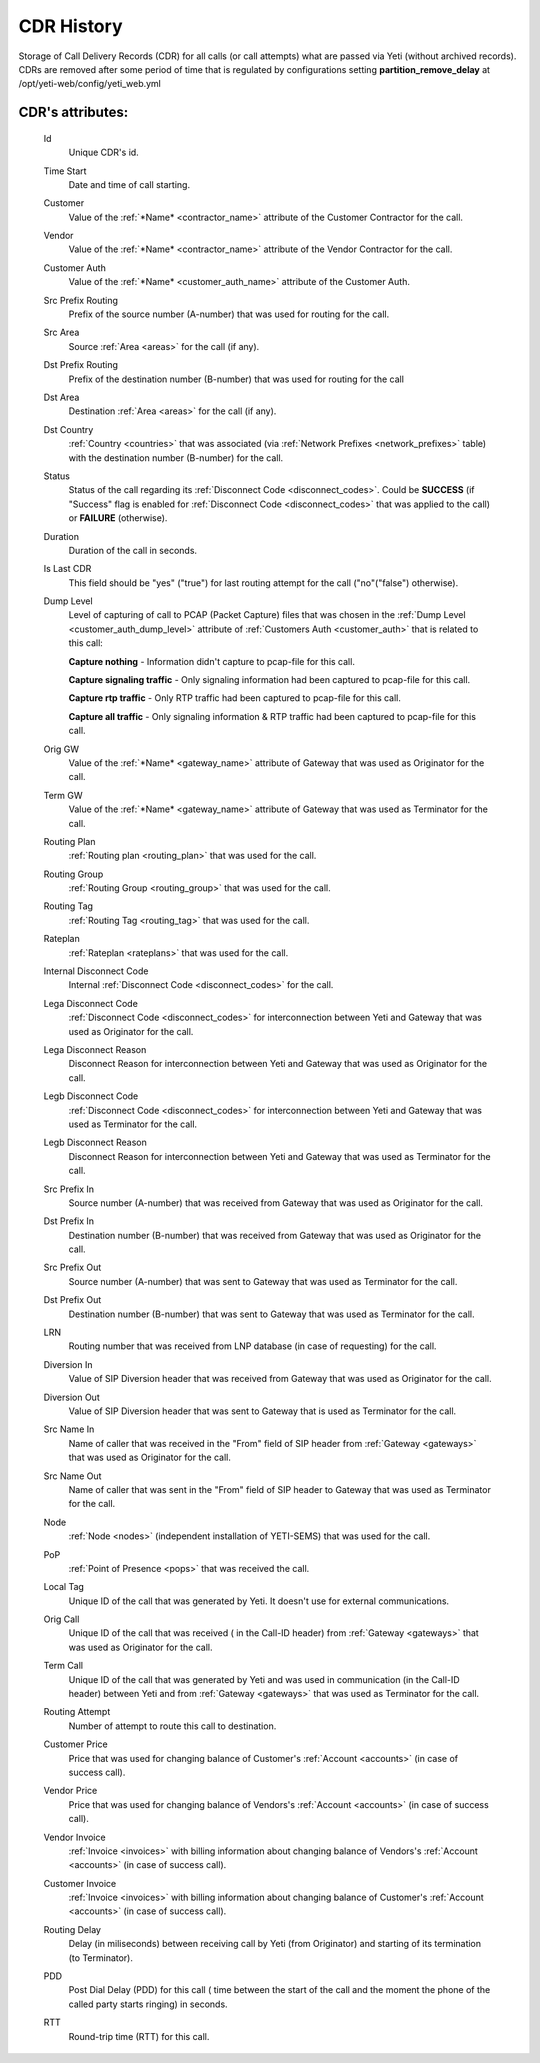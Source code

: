 
.. _cdr_history:

CDR History
~~~~~~~~~~~

Storage of Call Delivery Records (CDR) for all calls (or call attempts) what are passed via Yeti (without archived records). CDRs are removed after some period of time that is regulated by  configurations setting **partition_remove_delay** at /opt/yeti-web/config/yeti_web.yml

**CDR**'s attributes:
`````````````````````
    Id
       Unique CDR's id.
    Time Start
       Date and time of call starting.
    Customer
        Value of the :ref:`*Name* <contractor_name>` attribute of the Customer Contractor for the call.
    Vendor
        Value of the :ref:`*Name* <contractor_name>` attribute of the Vendor Contractor for the call.
    Customer Auth
        Value of the :ref:`*Name* <customer_auth_name>` attribute of the Customer Auth.
    Src Prefix Routing
        Prefix of the source number (A-number) that was used for routing for the call.
    Src Area
        Source :ref:`Area <areas>` for the call (if any).
    Dst Prefix Routing
        Prefix of the destination number (B-number) that was used for routing for the call
    Dst Area
        Destination :ref:`Area <areas>` for the call (if any).
    Dst Country
        :ref:`Country <countries>` that was associated (via :ref:`Network Prefixes <network_prefixes>` table) with the destination number (B-number) for the call.
    Status
        Status of the call regarding its :ref:`Disconnect Code <disconnect_codes>`. Could be **SUCCESS** (if "Success" flag is enabled for :ref:`Disconnect Code <disconnect_codes>` that was applied to the call) or **FAILURE** (otherwise).
    Duration
        Duration of the call in seconds.
    Is Last CDR
        This field should be "yes" ("true") for last routing attempt for the call ("no"("false") otherwise).
    Dump Level
        Level of capturing of call to PCAP (Packet Capture) files that was chosen in the :ref:`Dump Level <customer_auth_dump_level>` attribute of :ref:`Customers Auth <customer_auth>` that is related to this call:

        **Capture nothing** - Information didn't capture to pcap-file for this call.

        **Capture signaling traffic** - Only signaling information had been captured to pcap-file for this call.

        **Capture rtp traffic** - Only RTP traffic had been captured to pcap-file for this call.

        **Capture all traffic** - Only signaling information & RTP traffic had been captured to pcap-file for this call.

    Orig GW
        Value of the :ref:`*Name* <gateway_name>` attribute of Gateway that was used as Originator for the call.
    Term GW
        Value of the :ref:`*Name* <gateway_name>` attribute of Gateway that was used as Terminator for the call.
    Routing Plan
        :ref:`Routing plan <routing_plan>` that was used for the call.
    Routing Group
        :ref:`Routing Group <routing_group>` that was used for the call.
    Routing Tag
        :ref:`Routing Tag <routing_tag>` that was used for the call.
    Rateplan
        :ref:`Rateplan <rateplans>` that was used for the call.
    Internal Disconnect Code
        Internal :ref:`Disconnect Code <disconnect_codes>` for the call.
    Lega Disconnect Code
        :ref:`Disconnect Code <disconnect_codes>` for interconnection between Yeti and Gateway that was used as Originator for the call.
    Lega Disconnect Reason
        Disconnect Reason for interconnection between Yeti and Gateway that was used as Originator for the call.
    Legb Disconnect Code
        :ref:`Disconnect Code <disconnect_codes>` for interconnection between Yeti and Gateway that was used as Terminator for the call.
    Legb Disconnect Reason
        Disconnect Reason for interconnection between Yeti and Gateway that was used as Terminator for the call.
    Src Prefix In
        Source number (A-number) that was received from Gateway that was used as Originator for the call.
    Dst Prefix In
        Destination number (B-number) that was received from Gateway that was used as Originator for the call.
    Src Prefix Out
        Source number (A-number) that was sent to Gateway that was used as Terminator for the call.
    Dst Prefix Out
        Destination number (B-number) that was sent to Gateway that was used as Terminator for the call.
    LRN
        Routing number that was received from LNP database (in case of requesting) for the call.
    Diversion In
        Value of SIP Diversion header that was received from Gateway that was used as Originator for the call.
    Diversion Out
        Value of SIP Diversion header that was sent to Gateway that is used as Terminator for the call.
    Src Name In
        Name of caller that was received in the "From" field of SIP header from :ref:`Gateway <gateways>` that was used as Originator for the call.
    Src Name Out
        Name of caller that was sent in the "From" field of SIP header to Gateway that was used as Terminator for the call.
    Node
        :ref:`Node <nodes>` (independent installation of YETI-SEMS) that was used for the call.
    PoP
        :ref:`Point of Presence <pops>` that was received the call.
    Local Tag
        Unique ID of the call that was generated by Yeti. It doesn't use for external communications.
    Orig Call
        Unique ID of the call that was received ( in the Call-ID header) from :ref:`Gateway <gateways>` that was used as Originator for the call.
    Term Call
        Unique ID of the call that was generated by Yeti and was used in communication (in the Call-ID header) between Yeti and from :ref:`Gateway <gateways>` that was used as Terminator for the call.
    Routing Attempt
        Number of attempt to route this call to destination.
    Customer Price
        Price that was used for changing balance of Customer's :ref:`Account <accounts>` (in case of success call).
    Vendor Price
        Price that was used for changing balance of Vendors's :ref:`Account <accounts>` (in case of success call).
    Vendor Invoice
        :ref:`Invoice <invoices>` with billing information about changing balance of Vendors's :ref:`Account <accounts>` (in case of success call).
    Customer Invoice
        :ref:`Invoice <invoices>` with billing information about changing balance of Customer's :ref:`Account <accounts>` (in case of success call).
    Routing Delay
        Delay (in miliseconds) between receiving call by Yeti (from Originator) and starting of its termination (to Terminator).
    PDD
        Post Dial Delay (PDD) for this call ( time between the start of the call and the moment the phone of the called party starts ringing) in seconds.
    RTT
        Round-trip time (RTT) for this call.


